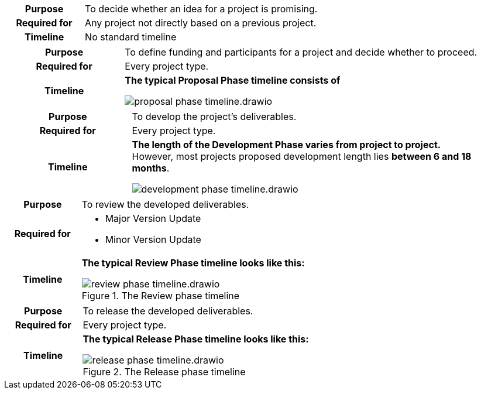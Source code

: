 
//tag::ideation[]

[cols="1,3"]
|===
h|Purpose
|To decide whether an idea for a project is promising.

h|Required for
|Any project not directly based on a previous project.

h|Timeline
|No standard timeline
|===

//end::ideation[]

//tag::proposal[]

[cols="1,3"]
|===
h|Purpose
|To define funding and participants for a project and decide whether to proceed.

h|Required for
|Every project type.

h|Timeline
a|**The typical Proposal Phase timeline consists of**

image::compendium:asam/proposal_phase_timeline.drawio.svg[]

|===

//end::proposal[]

//tag::development[]

[cols="1,3"]
|===
h|Purpose
|To develop the project's deliverables.

h|Required for
|Every project type.

h|Timeline
a|**The length of the Development Phase varies from project to project.** +
However, most projects proposed development length lies **between 6 and 18 months**. 

image::compendium:asam/development_phase_timeline.drawio.svg[]

|===

//end::development[]

//tag::review[]

[cols="1,3"]
|===
h|Purpose
|To review the developed deliverables.

h|Required for
a|* Major Version Update
* Minor Version Update

h|Timeline
a|**The typical Review Phase timeline looks like this:**

image::compendium:asam/review_phase_timeline.drawio.svg[title="The Review phase timeline"]
|===

//end::review[]

//tag::release[]

[cols="1,3"]
|===
h|Purpose
|To release the developed deliverables.

h|Required for
|Every project type.

h|Timeline
a|**The typical Release Phase timeline looks like this:**

image::compendium:asam/release_phase_timeline.drawio.svg[title="The Release phase timeline"]

|===

//end::release[]
